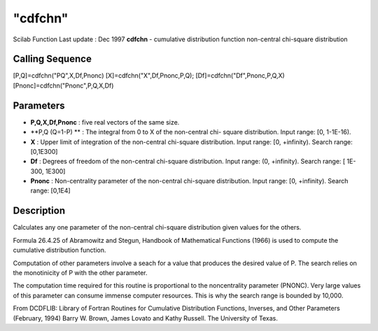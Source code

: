 ====
"cdfchn"
====

Scilab Function Last update : Dec 1997
**cdfchn** - cumulative distribution function non-central chi-square
distribution



Calling Sequence
~~~~~~~~~~~~~~~~

[P,Q]=cdfchn("PQ",X,Df,Pnonc)
[X]=cdfchn("X",Df,Pnonc,P,Q);
[Df]=cdfchn("Df",Pnonc,P,Q,X)
[Pnonc]=cdfchn("Pnonc",P,Q,X,Df)




Parameters
~~~~~~~~~~


+ **P,Q,X,Df,Pnonc** : five real vectors of the same size.
+ **P,Q (Q=1-P) ** : The integral from 0 to X of the non-central chi-
  square distribution. Input range: [0, 1-1E-16).
+ **X** : Upper limit of integration of the non-central chi-square
  distribution. Input range: [0, +infinity). Search range: [0,1E300]
+ **Df** : Degrees of freedom of the non-central chi-square
  distribution. Input range: (0, +infinity). Search range: [ 1E-300,
  1E300]
+ **Pnonc** : Non-centrality parameter of the non-central chi-square
  distribution. Input range: [0, +infinity). Search range: [0,1E4]




Description
~~~~~~~~~~~

Calculates any one parameter of the non-central chi-square
distribution given values for the others.

Formula 26.4.25 of Abramowitz and Stegun, Handbook of Mathematical
Functions (1966) is used to compute the cumulative distribution
function.

Computation of other parameters involve a seach for a value that
produces the desired value of P. The search relies on the monotinicity
of P with the other parameter.

The computation time required for this routine is proportional to the
noncentrality parameter (PNONC). Very large values of this parameter
can consume immense computer resources. This is why the search range
is bounded by 10,000.

From DCDFLIB: Library of Fortran Routines for Cumulative Distribution
Functions, Inverses, and Other Parameters (February, 1994) Barry W.
Brown, James Lovato and Kathy Russell. The University of Texas.



